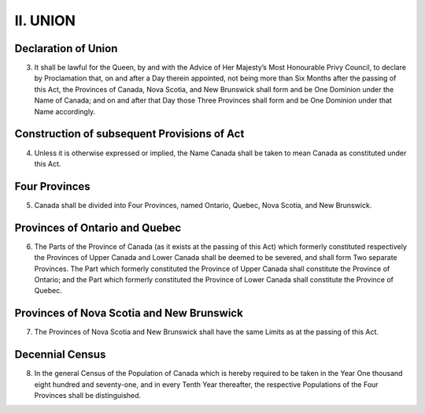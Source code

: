 =========
II. UNION
=========

Declaration of Union
--------------------

3. It shall be lawful for the Queen, by and with the Advice of Her Majesty’s Most Honourable Privy Council, to declare by Proclamation that, on and after a Day therein appointed, not being more than Six Months after the passing of this Act, the Provinces of Canada, Nova Scotia, and New Brunswick shall form and be One Dominion under the Name of Canada; and on and after that Day those Three Provinces shall form and be One Dominion under that Name accordingly.

Construction of subsequent Provisions of Act
--------------------------------------------

4. Unless it is otherwise expressed or implied, the Name Canada shall be taken to mean Canada as constituted under this Act.

Four Provinces
--------------

5. Canada shall be divided into Four Provinces, named Ontario, Quebec, Nova Scotia, and New Brunswick.

Provinces of Ontario and Quebec
-------------------------------

6. The Parts of the Province of Canada (as it exists at the passing of this Act) which formerly constituted respectively the Provinces of Upper Canada and Lower Canada shall be deemed to be severed, and shall form Two separate Provinces. The Part which formerly constituted the Province of Upper Canada shall constitute the Province of Ontario; and the Part which formerly constituted the Province of Lower Canada shall constitute the Province of Quebec. 

Provinces of Nova Scotia and New Brunswick
------------------------------------------

7. The Provinces of Nova Scotia and New Brunswick shall have the same Limits as at the passing of this Act.

Decennial Census
----------------

8. In the general Census of the Population of Canada which is hereby required to be taken in the Year One thousand eight hundred and seventy-one, and in every Tenth Year thereafter, the respective Populations of the Four Provinces shall be distinguished.
